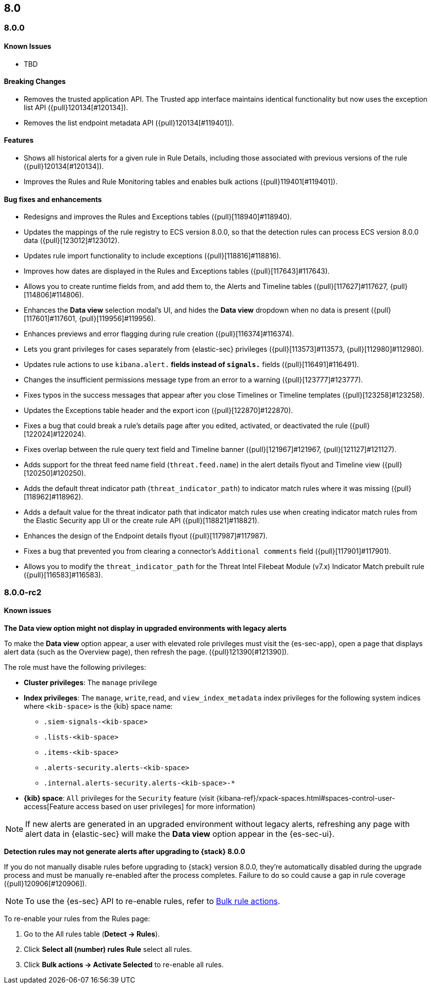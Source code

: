 [[release-notes-header-8.0.0]]
== 8.0

[discrete]
[[release-notes-8.0.0]]
=== 8.0.0

[discrete]
[[known-issues-8.0.0]]
==== Known Issues
* TBD

[discrete]
[[breaking-changes-8.0.0]]
==== Breaking Changes
* Removes the trusted application API. The Trusted app interface maintains identical functionality but now uses the exception list API ({pull}120134[#120134]).
* Removes the list endpoint metadata API ({pull}120134[#119401]).

[discrete]
[[new-features-8.0.0]]
==== Features
* Shows all historical alerts for a given rule in Rule Details, including those associated with previous versions of the rule ({pull}120134[#120134]).
* Improves the Rules and Rule Monitoring tables and enables bulk actions ({pull}119401[#119401]).

[discrete]
[[bug-fixes-8.0.0]]
==== Bug fixes and enhancements
* Redesigns and improves the Rules and Exceptions tables ({pull}[118940]#118940).
* Updates the mappings of the rule registry to ECS version 8.0.0, so that the detection rules can process ECS version 8.0.0 data ({pull}[123012]#123012).
* Updates rule import functionality to include exceptions ({pull}[118816]#118816).
* Improves how dates are displayed in the Rules and Exceptions tables ({pull}[117643]#117643).
* Allows you to create runtime fields from, and add them to, the Alerts and Timeline tables ({pull}[117627]#117627, {pull}[114806]#114806).
* Enhances the *Data view* selection modal’s UI, and hides the *Data view* dropdown when no data is present ({pull}[117601]#117601, {pull}[119956]#119956).
* Enhances previews and error flagging during rule creation ({pull}[116374]#116374).
* Lets you grant privileges for cases separately from {elastic-sec} privileges ({pull}[113573]#113573, {pull}[112980]#112980).
* Updates rule actions to use `kibana.alert.*` fields instead of `signals.*` fields ({pull}[116491]#116491).
* Changes the insufficient permissions message type from an error to a warning ({pull}[123777]#123777).
* Fixes typos in the success messages that appear after you close Timelines or Timeline templates ({pull}[123258]#123258).
* Updates the Exceptions table header and the export icon ({pull}[122870]#122870).
* Fixes a bug that could break a rule’s details page after you edited, activated, or deactivated the rule ({pull}[122024]#122024).
* Fixes overlap between the rule query text field and Timeline banner ({pull}[121967]#121967, {pull}[121127]#121127).
* Adds support for the threat feed name field (`threat.feed.name`) in the alert details flyout and Timeline view ({pull}[120250]#120250).
* Adds the default threat indicator path (`threat_indicator_path`) to indicator match rules where it was missing ({pull}[118962]#118962).
* Adds a default value for the threat indicator path that indicator match rules use when creating indicator match rules from the Elastic Security app UI or the create rule API ({pull}[118821]#118821).
* Enhances the design of the Endpoint details flyout ({pull}[117987]#117987).
* Fixes a bug that prevented you from clearing a connector’s `Additional comments` field ({pull}[117901]#117901).
* Allows you to modify the `threat_indicator_path` for the Threat Intel Filebeat Module (v7.x) Indicator Match prebuilt rule ({pull}[116583]#116583).

[discrete]
[[release-notes-8.0.0-rc2]]
=== 8.0.0-rc2

[discrete]
[[known-issues-8.0.0-rc2]]
==== Known issues

*The Data view option might not display in upgraded environments with legacy alerts*

To make the *Data view* option appear, a user with elevated role privileges must visit the {es-sec-app}, open a page that displays alert data (such as the Overview page), then refresh the page. ({pull}121390[#121390]).

The role must have the following privileges:

* *Cluster privileges*: The `manage` privilege
* *Index privileges*: The `manage`, `write`,`read`, and `view_index_metadata` index privileges for the following system indices where `<kib-space>` is the {kib} space name:

** `.siem-signals-<kib-space>`
** `.lists-<kib-space>`
** `.items-<kib-space>`
** `.alerts-security.alerts-<kib-space>`
** `.internal.alerts-security.alerts-<kib-space>-*`

* *{kib} space*: `All` privileges for the `Security` feature (visit
{kibana-ref}/xpack-spaces.html#spaces-control-user-access[Feature access based on user privileges] for more information)

NOTE: If new alerts are generated in an upgraded environment without legacy alerts, refreshing any page with alert data in {elastic-sec} will make the *Data view* option appear in the {es-sec-ui}.

*Detection rules may not generate alerts after upgrading to {stack} 8.0.0*

If you do not manually disable rules before upgrading to {stack} version 8.0.0, they're automatically disabled during the upgrade process and must be manually re-enabled after the process completes. Failure to do so could cause a gap in rule coverage ({pull}120906[#120906]).

NOTE: To use the {es-sec} API to re-enable rules, refer to <<bulk-actions-rules-api, Bulk rule actions>>.

To re-enable your rules from the Rules page:

. Go to the All rules table (*Detect -> Rules*).
. Click *Select all (number) rules* *Rule* select all rules.
. Click *Bulk actions -> Activate Selected* to re-enable all rules.
